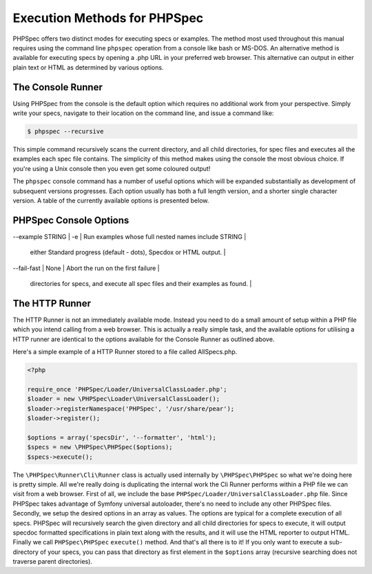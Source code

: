 Execution Methods for PHPSpec
=============================

PHPSpec offers two distinct modes for executing specs or examples. The
method most used throughout this manual requires using the command line
``phpspec`` operation from a console like bash or MS-DOS.
An alternative method is available for executing specs by opening a .php URL
in your preferred web browser. This alternative can output in either plain
text or HTML as determined by various options.

The Console Runner
------------------

Using PHPSpec from the console is the default option which requires
no additional work from your perspective. Simply write your specs,
navigate to their location on the command line, and issue a command
like:

.. code-block:: bash

    $ phpspec --recursive

This simple command recursively scans the current directory, and all
child directories, for spec files and executes all the examples each spec
file contains. The simplicity of this method makes using the console the
most obvious choice. If you're using a Unix console then you even get some
coloured output!

The ``phpspec`` console command has a number of
useful options which will be expanded substantially as development of
subsequent versions progresses. Each option usually has both a full length
version, and a shorter single character version. A table of the currently
available options is presented below.

PHPSpec Console Options
-----------------------

+--------------------+--------------------------+----------------------------+
| Fulltext Variant   | Single Character Variant | Explanation                |
+====================+==========================+============================+
| --backtrace        | -b                       | Enable full backtrace      |
+--------------------+--------------------------+----------------------------+
| --colour, --color  | -c                       | Enable color in the output |
+--------------------+--------------------------+----------------------------+
| --example STRING   | -e                       | Run examples whose full nested names include STRING |
+--------------------+--------------------------+----------------------------+
| --formatter [progress/documentation/html]   | -f [progress/documentation/html]                       | Use one of the available formatters to format output as
                                                                                                                     either Standard progress (default - dots), Specdox or HTML output. |
+--------------------+--------------------------+----------------------------+
| --help  | -h                       | Print options |
+--------------------+--------------------------+----------------------------+
| --fail-fast  | None                       | Abort the run on the first failure |
+--------------------+--------------------------+----------------------------+
| --recursive  | -r                       | Recursively search the current directory and all child
                                                        directories for specs, and execute all spec files and their
                                                        examples as found. |
+--------------------+--------------------------+----------------------------+
| --version  | None                       | Show version |
+--------------------+--------------------------+----------------------------+

The HTTP Runner
---------------

The HTTP Runner is not an immediately available mode. Instead you
need to do a small amount of setup within a PHP file which you intend
calling from a web browser. This is actually a really simple task, and the
available options for utilising a HTTP runner are identical to the options
available for the Console Runner as outlined above.

Here's a simple example of a HTTP Runner stored to a file called
AllSpecs.php.

.. code-block:: php

    <?php

    require_once 'PHPSpec/Loader/UniversalClassLoader.php';
    $loader = new \PHPSpec\Loader\UniversalClassLoader();
    $loader->registerNamespace('PHPSpec', '/usr/share/pear');
    $loader->register();

    $options = array('specsDir', '--formatter', 'html');
    $specs = new \PHPSpec\PHPSpec($options);
    $specs->execute();

The ``\PHPSpec\Runner\Cli\Runner`` class is
actually used internally by ``\PHPSpec\PHPSpec`` so what we're doing here
is pretty simple. All we're really doing is duplicating the internal work
the Cli Runner performs within a PHP file we can visit from a web browser.
First of all, we include the base
``PHPSpec/Loader/UniversalClassLoader.php`` file. Since
PHPSpec takes advantage of Symfony universal autoloader, there's no need to
include any other PHPSpec files. Secondly, we setup the desired options in
an array as values. The options are typical for a complete execution of all
specs. PHPSpec will recursively search the given directory and all child
directories for specs to execute, it will output specdoc formatted
specifications in plain text along with the results, and it will use the
HTML reporter to output HTML. Finally we call
``PHPSpec\PHPSpec`` ``execute()``
method. And that's all there is to it! If you only want to execute a
sub-directory of your specs, you can pass that directory as first element
in the ``$options`` array (recursive searching does not
traverse parent directories).
